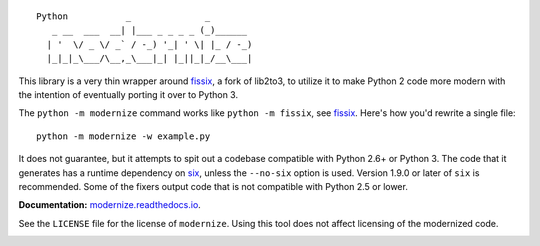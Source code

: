 ::

    Python           _              _        
       _ __  ___  __| |___ _ _ _ _ (_)______ 
      | '  \/ _ \/ _` / -_) '_| ' \| |_ / -_)
      |_|_|_\___/\__,_\___|_| |_||_|_/__\___|

This library is a very thin wrapper around `fissix
<https://github.com/jreese/fissix>`_, a fork of lib2to3, to utilize it
to make Python 2 code more modern with the intention of eventually
porting it over to Python 3.

The ``python -m modernize`` command works like
``python -m fissix``, see `fissix <https://github.com/jreese/fissix>`_.
Here's how you'd rewrite a
single file::

    python -m modernize -w example.py

It does not guarantee, but it attempts to spit out a codebase compatible
with Python 2.6+ or Python 3. The code that it generates has a runtime
dependency on `six <https://pypi.python.org/pypi/six>`_, unless the
``--no-six`` option is used. Version 1.9.0 or later of ``six`` is
recommended. Some of the fixers output code that is not compatible with
Python 2.5 or lower.

**Documentation:** `modernize.readthedocs.io
<https://modernize.readthedocs.io/>`_.

See the ``LICENSE`` file for the license of ``modernize``.
Using this tool does not affect licensing of the modernized code.

.. image:: https://readthedocs.org/projects/modernize/badge/
    :target: https://readthedocs.org/projects/modernize/?badge=latest
    :alt: Documentation Status

.. image:: https://api.travis-ci.org/pycqa/modernize.svg?branch=master
    :target: https://travis-ci.org/pycqa/modernize

.. image:: https://coveralls.io/repos/pycqa/modernize/badge.png?branch=master
    :target: https://coveralls.io/r/pycqa/modernize?branch=master
